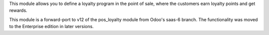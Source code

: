 This module allows you to define a loyalty program in the point of sale,
where the customers earn loyalty points and get rewards.

This module is a forward-port to v12 of the pos_loyalty module from Odoo's
saas-6 branch.
The functionality was moved to the Enterprise edition in later versions.
